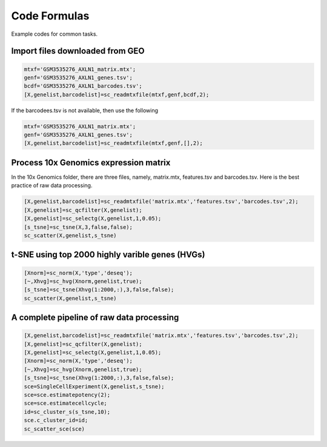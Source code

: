 Code Formulas
=============

Example codes for common tasks.

Import files downloaded from GEO 
--------------------------------

.. code-block::

  mtxf='GSM3535276_AXLN1_matrix.mtx';
  genf='GSM3535276_AXLN1_genes.tsv';
  bcdf='GSM3535276_AXLN1_barcodes.tsv';
  [X,genelist,barcodelist]=sc_readmtxfile(mtxf,genf,bcdf,2);

If the barcodees.tsv is not available, then use the following

.. code-block::

  mtxf='GSM3535276_AXLN1_matrix.mtx';
  genf='GSM3535276_AXLN1_genes.tsv';
  [X,genelist,barcodelist]=sc_readmtxfile(mtxf,genf,[],2);


Process 10x Genomics expression matrix
--------------------------------------
In the 10x Genomics folder, there are three files, namely, matrix.mtx, features.tsv and barcodes.tsv. Here is the best practice of raw data processing.

.. code-block::
  
  [X,genelist,barcodelist]=sc_readmtxfile('matrix.mtx','features.tsv','barcodes.tsv',2);
  [X,genelist]=sc_qcfilter(X,genelist);
  [X,genelist]=sc_selectg(X,genelist,1,0.05);
  [s_tsne]=sc_tsne(X,3,false,false);
  sc_scatter(X,genelist,s_tsne)

t-SNE using top 2000 highly varible genes (HVGs)
------------------------------------------------

.. code-block::
  
  [Xnorm]=sc_norm(X,'type','deseq');
  [~,Xhvg]=sc_hvg(Xnorm,genelist,true);
  [s_tsne]=sc_tsne(Xhvg(1:2000,:),3,false,false);
  sc_scatter(X,genelist,s_tsne)
  
A complete pipeline of raw data processing
------------------------------------------

.. code-block::

  [X,genelist,barcodelist]=sc_readmtxfile('matrix.mtx','features.tsv','barcodes.tsv',2);
  [X,genelist]=sc_qcfilter(X,genelist);
  [X,genelist]=sc_selectg(X,genelist,1,0.05);
  [Xnorm]=sc_norm(X,'type','deseq');
  [~,Xhvg]=sc_hvg(Xnorm,genelist,true);
  [s_tsne]=sc_tsne(Xhvg(1:2000,:),3,false,false);
  sce=SingleCellExperiment(X,genelist,s_tsne);
  sce=sce.estimatepotency(2);
  sce=sce.estimatecellcycle;
  id=sc_cluster_s(s_tsne,10);
  sce.c_cluster_id=id;
  sc_scatter_sce(sce)

